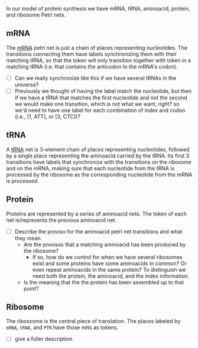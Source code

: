 In our model of protein synthesis we have mRNA, tRNA, aminoacid,
protein, and ribosome Petri nets.
# To produce one kind of protein we need (at least) one protein net of
# that type (and its respective aminoacid nets), one mRNA net encoding
# that protein (and its respective tRNA nets), and one ribosome
# net. To produce several different proteins we only /need/ to have
# one ribosome, but we need as many different protein and mRNA nets as
# the number of different proteins we want to produce (and their
# respective aminoacid and tRNA nets).

** mRNA
The [[https://en.wikipedia.org/wiki/Messenger_RNA][mRNA]] petri net is just a chain of places representing
nucleotides. The transitions connecting them have labels synchronizing
them with their matching tRNA, so that the token will only transition
together with token in a matching tRNA (i.e. that contains the
anticodon to the mRNA's codon).

- [ ] Can we really synchronize like this if we have several tRNAs in
  the universe?
- [ ] Previously we thought of having the label match the nucleotide,
  but then if we have a tRNA that matches the first nucleotide and not
  the second we would make one transition, which is not what we want,
  right? so we'd need to have one label for each combination of index
  and codon (i.e., [1, ATT], or [3, CTC])?

#+BEGIN_SRC dot :file ../imgs/mRNA.png :exports results
  digraph mRNA {

  graph [compound=true];
  rankdir=LR;
  bgcolor="transparent"

  subgraph cluster_mRNA {
          label="mRNA"
          margin=14;
          node [shape=circle];
          mrna_p1[label="●"];
          mrna_p2[label=""];
          mrna_p3[label=""];
          mrna_p4[label=""];
          mrna_p5[label=""];
          mrna_p6[label=""];
          mrna_dots[label="…",shape=plaintext];
          mrna_dots2[label="…",shape=plaintext];
          node [shape=box, width=0.1];
          mrna_t1[label="",xlabel="b₁"];
          mrna_t2[label="",xlabel="b₂"];
          mrna_t3[label="",xlabel="b₃"];
          mrna_t4[label="",xlabel="b₃ₙ₊₁"];
          mrna_t5[label="",xlabel="b₃ₙ₊₂"];
          mrna_t6[label="",xlabel="b₃ₙ₊₃"];
          mrna_p1->mrna_t1->mrna_p2->mrna_t2->mrna_p3->mrna_t3->mrna_dots->mrna_p4->mrna_t4->mrna_p5->mrna_t5->mrna_p6->mrna_t6->mrna_dots2;
  }

  }
#+END_SRC

** tRNA
A [[https://en.wikipedia.org/wiki/Transfer_RNA][tRNA]] net is 3-element chain of places representing nucleotides,
followed by a single place representing the aminoacid carried by the
tRNA. Its first 3 transitions have labels that synchronize with the
transitions on the [[*Ribosome][ribosome]] and on the mRNA, making sure that each
nucleotide from the tRNA is processed by the ribosome as the
corresponding nucleotide from the mRNA is processed.

#+BEGIN_SRC dot :file ../imgs/tRNA.png :exports results
  digraph tRNA {

  graph [compound=true];
  rankdir=LR;
  bgcolor="transparent"

  subgraph cluster_tRNA {
          label="tRNA"
          margin=14;
          node [shape=circle];
          trna_p1[label="●"];
          trna_p2[label=""];
          trna_p3[label=""];
          trna_p4[label=""];
          trna_p5[label=""];
          node [shape=box, width=0.1];
          trna_t1[label="",xlabel="1,B₃ₖ₊₁"];
          trna_t2[label="",xlabel="2,B₃ₖ₊₂"];
          trna_t3[label="",xlabel="3,B₃ₖ₊₃"];
          trna_t4[label="",xlabel="A"];
          trna_p1->trna_t1->trna_p2->trna_t2->trna_p3->trna_t3->trna_p4->trna_t4->trna_p5;
  }

  }
#+END_SRC

** Protein
Proteins are represented by a series of aminoacid nets. The token of
each net is/represents the previous aminoacid net.

- [ ] Describe the proviso for the aminoacid petri net transitions and
  what they mean.
  - Are the provisos that a matching aminoacid has been produced by the ribosome?
    - If so, how do we control for when we have several ribosomes
      exist and some proteins have some aminoacids in common? Or even
      repeat aminoacids in the same protein? To distinguish we need
      both the protein, the aminoacid, and the index information.
  - Is the meaning that the the protein has been assembled up to that
    point?
#+BEGIN_SRC dot :file ../imgs/ptn.png :exports results
  digraph ptn {

  graph [compound=true];
  rankdir=LR;
  bgcolor="transparent"

  subgraph cluster_aa {
    label="PTN"
    margin=14;
    node [shape=circle];
    amino_n_p1[label=""];
    amino_n_p2[label=" "];
    node [shape=box, width=0.1];
    amino_n_t1[label=""];
    amino_n_p1->amino_n_t1->amino_n_p2;
  }

  subgraph dots {
    nop[label="     …",labelloc=b,shape=plaintext];
  }

  subgraph cluster_aa2 {
    label="Aminoacid₂";
    node [shape=circle];
    amino_2_p1[label=""];
    amino_2_p2[label=" "];
    node [shape=box, width=0.1];
    amino_2_t1[label=""];
    amino_2_p1->amino_2_t1->amino_2_p2;
  }

  subgraph cluster_aa1 {
    label="Aminoacid₁";
    node [shape=circle];
    amino_1_p1[label="●"];
    amino_1_p2[label=" "];
    node [shape=box, width=0.1];
    amino_1_t1[label=""];
    amino_1_p1->amino_1_t1->amino_1_p2;
  }

  nop->amino_n_p1[ltail=dots,label="",arrowhead=dot,headclip=false];
  amino_1_p1->amino_2_p1[ltail=cluster_aa1,label="",arrowhead=dot,headclip=false];
  amino_2_p1->nop[ltail=cluster_aa2,label="",arrowhead=none,headclip=false];

  }
#+END_SRC


** Ribosome
The ribossome is the central piece of translation. The places labeled
by =mRNA=, =tRNA=, and =PTN= have those nets as tokens.

- [ ] give a fuller description
#+BEGIN_SRC dot :file ../imgs/ribo.png :exports results
    digraph ribo {

    graph [compound=true];
    rankdir=LR;
    bgcolor="transparent"

    subgraph cluster_ribo {
            label="Ribosome"
            margin=14;
            node [shape=circle];
            ribo_mrna[label="●",xlabel="mRNA"];
            ribo_trna[label="⠿",xlabel="tRNA"];
            ribo_ptn[label="",xlabel="PTN"]
            ribo_p1[label=""];
            ribo_p2[label=""];
            ribo_p3[label=""];
            node [shape=box, width=0.1];
            ribo_t1[label="",xlabel="1"];
            ribo_t2[label="",xlabel="2"];
            ribo_t3[label="",xlabel="3"];
            ribo_t_aa[label="",xlabel="A"];
            {ribo_mrna ribo_trna}->ribo_t1;
            ribo_t1->ribo_p1->ribo_t2->ribo_p2->ribo_t3->ribo_p3;
            {ribo_ptn ribo_p3}->ribo_t_aa;
            ribo_t_aa->ribo_ptn;
    }

    }
#+END_SRC

# Local Variables:
# indent-tabs-mode: nil
# End:
